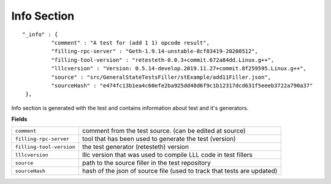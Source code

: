 
Info Section
================

::

   "_info" : {
            "comment" : "A test for (add 1 1) opcode result",
            "filling-rpc-server" : "Geth-1.9.14-unstable-8cf83419-20200512",
            "filling-tool-version" : "retesteth-0.0.3+commit.672a84dd.Linux.g++",
            "lllcversion" : "Version: 0.5.14-develop.2019.11.27+commit.8f259595.Linux.g++",
            "source" : "src/GeneralStateTestsFiller/stExample/add11Filler.json",
            "sourceHash" : "e474fc13b1ea4c60efe2ba925dd48d6f9c1b12317dcd631f5eeeb3722a790a37"
    },

Info section is generated with the test and contains information about test and it's generators.

**Fields**

========================= ===============================================================================
``comment``                comment from the test source. (can be edited at source)
``filling-rpc-server``     tool that has been used to generate the test (version)
``filling-tool-version``   the test generator (retesteth) version
``lllcversion``            lllc version that was used to compile LLL code in test fillers
``source``                 path to the source filler in the test repository
``sourceHash``             hash of the json of source file (used to track that tests are updated)
========================= ===============================================================================
